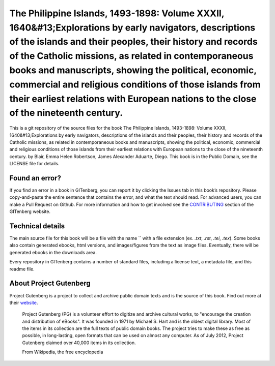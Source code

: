 =====================
The Philippine Islands, 1493-1898: Volume XXXII, 1640&#13;Explorations by early navigators, descriptions of the islands and their peoples, their history and records of the Catholic missions, as related in contemporaneous books and manuscripts, showing the political, economic, commercial and religious conditions of those islands from their earliest relations with European nations to the close of the nineteenth century.
=====================


This is a git repository of the source files for the book The Philippine Islands, 1493-1898: Volume XXXII, 1640&#13;Explorations by early navigators, descriptions of the islands and their peoples, their history and records of the Catholic missions, as related in contemporaneous books and manuscripts, showing the political, economic, commercial and religious conditions of those islands from their earliest relations with European nations to the close of the nineteenth century. by Blair, Emma Helen Robertson, James Alexander Aduarte, Diego. This book is in the Public Domain, see the LICENSE file for details.

Found an error?
===============
If you find an error in a book in GITenberg, you can report it by clicking the Issues tab in this book’s repository. Please copy-and-paste the entire sentence that contains the error, and what the text should read. For advanced users, you can make a Pull Request on Github.  For more information and how to get involved see the CONTRIBUTING_ section of the GITenberg website.

.. _CONTRIBUTING: http://gitenberg.github.com/#contributing


Technical details
=================
The main source file for this book will be a file with the name `` with a file extension (ex. `.txt`, `.rst`, `.tei`, `.tex`). Some books also contain generated ebooks, html versions, and images/figures from the text as image files. Eventually, there will be generated ebooks in the downloads area.

Every repository in GITenberg contains a number of standard files, including a license text, a metadata file, and this readme file.


About Project Gutenberg
=======================
Project Gutenberg is a project to collect and archive public domain texts and is the source of this book. Find out more at their website_.

    Project Gutenberg (PG) is a volunteer effort to digitize and archive cultural works, to "encourage the creation and distribution of eBooks". It was founded in 1971 by Michael S. Hart and is the oldest digital library. Most of the items in its collection are the full texts of public domain books. The project tries to make these as free as possible, in long-lasting, open formats that can be used on almost any computer. As of July 2012, Project Gutenberg claimed over 40,000 items in its collection.

    From Wikipedia, the free encyclopedia

.. _website: http://www.gutenberg.org/